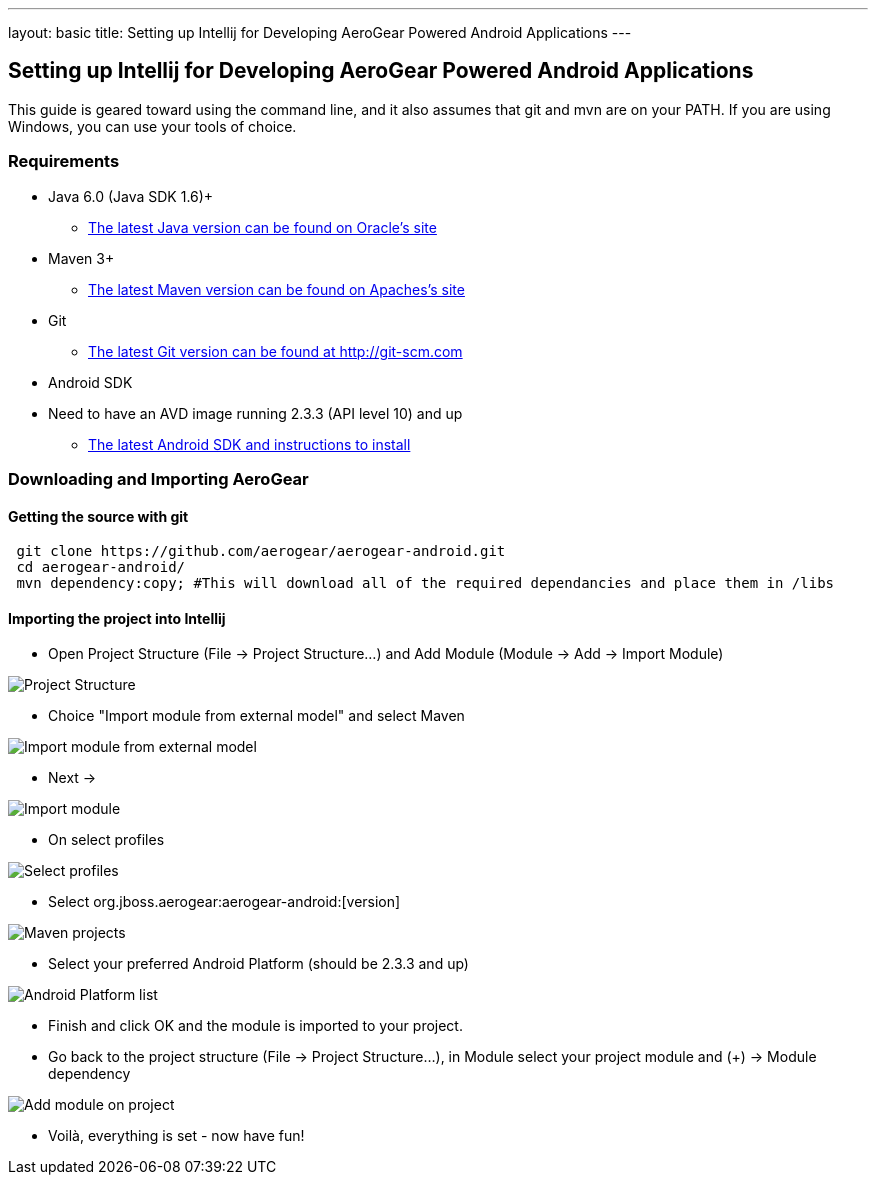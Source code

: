 ---
layout: basic
title: Setting up Intellij for Developing AeroGear Powered Android Applications 
---

== Setting up Intellij for Developing AeroGear Powered Android Applications 

This guide is geared toward using the command line, and it also assumes that git and mvn are on your PATH.  If you are using Windows, you can use your tools of choice.

=== Requirements

* Java 6.0 (Java SDK 1.6)+
** link:http://www.oracle.com/technetwork/java/javase/downloads/index.html[The latest Java version can be found on Oracle's site]
* Maven 3+
** link:http://maven.apache.org/download.html[The latest Maven version can be found on Apaches's site]
* Git
** link:http://git-scm.com/downloads[The latest Git version can be found at http://git-scm.com]
* Android SDK
* Need to have an AVD image running 2.3.3 (API level 10) and up
** link:http://developer.android.com/sdk/index.html[The latest Android SDK and instructions to install]

=== Downloading and Importing AeroGear

==== Getting the source with git

[source,bash]
----
 git clone https://github.com/aerogear/aerogear-android.git
 cd aerogear-android/
 mvn dependency:copy; #This will download all of the required dependancies and place them in /libs
----

==== Importing the project into Intellij

* Open Project Structure (File -> Project Structure...) and Add Module (Module -> Add -> Import Module)

image:img/android_intellij_import_001.png[Project Structure]

* Choice "Import module from external model" and select Maven

image:img/android_intellij_import_002.png[Import module from external model]

* Next -> 

image:img/android_intellij_import_003.png[Import module]

* On select profiles

image:img/android_intellij_import_004.png[Select profiles]

* Select org.jboss.aerogear:aerogear-android:[version]

image:img/android_intellij_import_005.png[Maven projects]

* Select your preferred Android Platform (should be 2.3.3 and up)

image:img/android_intellij_import_006.png[Android Platform list]

* Finish and click OK and the module is imported to your project.

* Go back to the project structure (File -> Project Structure...), in Module select your project module and (+) -> Module dependency

image:img/android_intellij_import_007.png[Add module on project]

* Voilà, everything is set - now have fun!